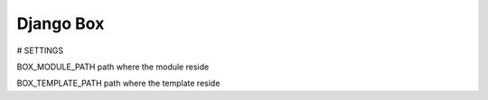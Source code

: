Django Box
====


# SETTINGS

BOX_MODULE_PATH
path where the module reside

BOX_TEMPLATE_PATH
path where the template reside